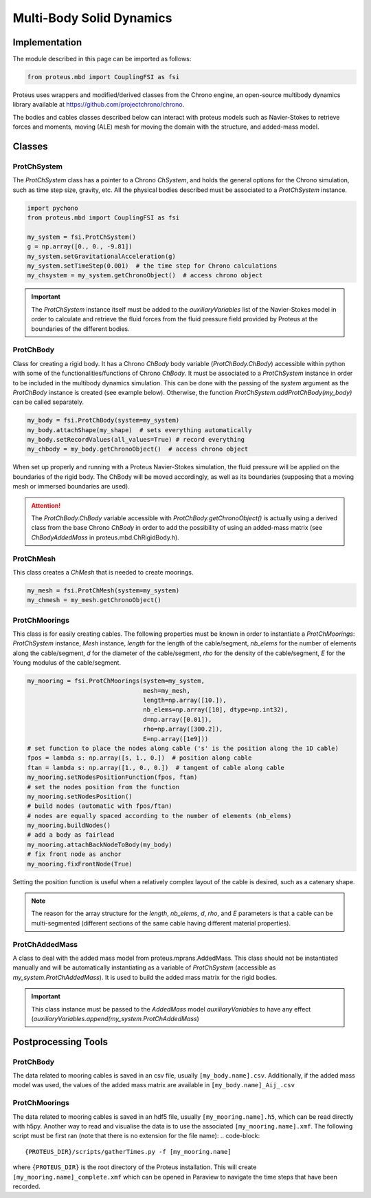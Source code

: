 .. _body_dynamics:

Multi-Body Solid Dynamics
*************************

Implementation
==============

The module described in this page can be imported as follows:

.. code-block:: python

   from proteus.mbd import CouplingFSI as fsi

Proteus uses wrappers and modified/derived classes from the Chrono engine, an open-source multibody dynamics library available at https://github.com/projectchrono/chrono.

The bodies and cables classes described below can interact with proteus models
such as Navier-Stokes to retrieve forces and moments, moving (ALE) mesh for
moving the domain with the structure, and added-mass model.

.. todo::

   Maybe replace cython declaration for Chrono headers with the Chrono
   pyEngine, but only if there is still flexibility such as access to C++
   pointer from the python implementation of Chrono.


Classes
=======


ProtChSystem
------------

The `ProtChSystem` class has a pointer to a Chrono `ChSystem`, and holds the
general options for the Chrono simulation, such as time step size, gravity,
etc. All the physical bodies described must be associated to a `ProtChSystem`
instance.


.. code-block:: python

   import pychono
   from proteus.mbd import CouplingFSI as fsi

   my_system = fsi.ProtChSystem()
   g = np.array([0., 0., -9.81])
   my_system.setGravitationalAcceleration(g)
   my_system.setTimeStep(0.001)  # the time step for Chrono calculations
   my_chsystem = my_system.getChronoObject()  # access chrono object

.. important::

   The `ProtChSystem` instance itself must be added to the `auxiliaryVariables`
   list of the Navier-Stokes model in order to calculate and retrieve the fluid
   forces from the fluid pressure field provided by Proteus at the boundaries
   of the different bodies.


ProtChBody
----------

Class for creating a rigid body. It has a Chrono `ChBody` body variable
(`ProtChBody.ChBody`) accessible within python with some of the
functionalities/functions of Chrono `ChBody`. It must be associated to a
`ProtChSystem` instance in order to be included in the multibody dynamics
simulation. This can be done with the passing of the `system` argument as the
`ProtChBody` instance is created (see example below). Otherwise, the function
`ProtChSystem.addProtChBody(my_body)` can be called separately.

.. code-block:: python

   my_body = fsi.ProtChBody(system=my_system)
   my_body.attachShape(my_shape)  # sets everything automatically
   my_body.setRecordValues(all_values=True) # record everything
   my_chbody = my_body.getChronoObject()  # access chrono object


When set up properly and running with a Proteus Navier-Stokes simulation, the
fluid pressure will be applied on the boundaries of the rigid body. The ChBody
will be moved accordingly, as well as its boundaries (supposing that a moving
mesh or immersed boundaries are used).

.. attention::

   The `ProtChBody.ChBody`  variable accessible with
   `ProtChBody.getChronoObject()` is actually using a derived class from the
   base Chrono `ChBody` in order to add the possibility of using an added-mass
   matrix (see `ChBodyAddedMass` in proteus.mbd.ChRigidBody.h).

ProtChMesh
----------

This class creates a `ChMesh` that is needed to create moorings.

.. code-block:: python

   my_mesh = fsi.ProtChMesh(system=my_system)
   my_chmesh = my_mesh.getChronoObject()


ProtChMoorings
--------------

This class is for easily creating cables. The following properties must be
known in order to instantiate a `ProtChMoorings`: `ProtChSystem` instance,
`Mesh` instance, `length` for the length of the cable/segment, `nb_elems` for
the number of elements along the cable/segment, `d` for the diameter of the
cable/segment, `rho` for the density of the cable/segment, `E` for the Young
modulus of the cable/segment.

.. code-block:: python

   my_mooring = fsi.ProtChMoorings(system=my_system,
                                   mesh=my_mesh,
                                   length=np.array([10.]),
                                   nb_elems=np.array([10], dtype=np.int32),
                                   d=np.array([0.01]),
                                   rho=np.array([300.2]),
                                   E=np.array([1e9]))
   # set function to place the nodes along cable ('s' is the position along the 1D cable)
   fpos = lambda s: np.array([s, 1., 0.])  # position along cable
   ftan = lambda s: np.array([1., 0., 0.])  # tangent of cable along cable
   my_mooring.setNodesPositionFunction(fpos, ftan)
   # set the nodes position from the function
   my_mooring.setNodesPosition()
   # build nodes (automatic with fpos/ftan)
   # nodes are equally spaced according to the number of elements (nb_elems)
   my_mooring.buildNodes()
   # add a body as fairlead
   my_mooring.attachBackNodeToBody(my_body)
   # fix front node as anchor
   my_mooring.fixFrontNode(True)

Setting the position function is useful when a relatively complex layout of the
cable is desired, such as a catenary shape.


.. note::

   The reason for the array structure for the `length`, `nb_elems`, `d`, `rho`,
   and `E` parameters is that a cable can be multi-segmented (different
   sections of the same cable having different material properties).


ProtChAddedMass
---------------

A class to deal with the added mass model from proteus.mprans.AddedMass. This
class should not be instantiated manually and will be automatically
instantiating as a variable of `ProtChSystem` (accessible as
`my_system.ProtChAddedMass`). It is used to build the added mass matrix for the
rigid bodies.

.. important::

   This class instance must be passed to the `AddedMass` model
   `auxiliaryVariables` to have any effect
   (`auxiliaryVariables.append(my_system.ProtChAddedMass`)


Postprocessing Tools
====================

ProtChBody
----------

The data related to mooring cables is saved in an csv file, usually
``[my_body.name].csv``. Additionally, if the added mass model was used, the
values of the added mass matrix are available in ``[my_body.name]_Aij_.csv``

ProtChMoorings
--------------

The data related to mooring cables is saved in an hdf5 file, usually
``[my_mooring.name].h5``, which can be read directly with h5py. Another way to
read and visualise the data is to use the associated ``[my_mooring.name].xmf``.
The following script must be first ran (note that there is no extension for the
file name):
.. code-block::

   {PROTEUS_DIR}/scripts/gatherTimes.py -f [my_mooring.name]

where ``{PROTEUS_DIR}`` is the root directory of the Proteus installation. This
will create ``[my_mooring.name]_complete.xmf`` which can be opened in Paraview
to navigate the time steps that have been recorded.
